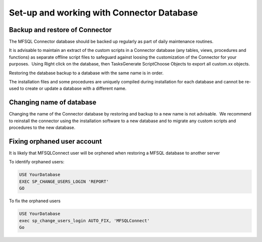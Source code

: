 
Set-up and working with Connector Database
==========================================


Backup and restore of Connector
-------------------------------

The MFSQL Connector database should be backed up regularly as part of
daily maintenance routines.

It is advisable to maintain an extract of the custom scripts in a
Connector database (any tables, views, procedures and functions) as
separate offline script files to safeguard against loosing the
customization of the Connector for your purposes.  Using Right click on
the database, then Tasks\Generate Script\Choose Objects to export all
custom.xx objects.

Restoring the database backup to a database with the same name is in
order.

The installation files and some procedures are uniquely compiled during
installation for each database and cannot be re-used to create or update
a database with a different name.


Changing name of database
-------------------------


Changing the name of the Connector database by restoring and backup to a new name is not advisable.  We recommend to reinstall the connector using the installation software to a new database and to migrate any custom scripts and procedures to the new database.


Fixing orphaned user account
----------------------------

It is likely that MFSQLConnect user will be orphened when restoring a MFSQL database to another server

To identify orphaned users:

.. code:: sql

    USE YourDatabase
    EXEC SP_CHANGE_USERS_LOGIN 'REPORT'
    GO

To fix the orphaned users

.. code:: sql

    USE YourDatabase
    exec sp_change_users_login AUTO_FIX, 'MFSQLConnect'
    Go
